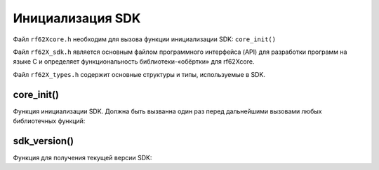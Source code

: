 

.. _rf62x_wrappers_description_cpp:

*******************************************************************************
Инициализация SDK
*******************************************************************************

Файл ``rf62Xcore.h`` необходим для вызова функции инициализации SDK: ``core_init()``

Файл ``rf62X_sdk.h`` является основным файлом программного интерфейса (API) для 
разработки программ на языке C и определяет функциональность библиотеки-«обёртки» 
для rf62Xcore. 

Файл ``rf62X_types.h`` содержит основные структуры и типы, используемые в SDK. 

core_init()
^^^^^^^^^^^^^^^^^^^^^^^^^^^^^^^^^^^^^^^^^^^^^^^^^^^^^^^^^^^^^^^^^^^^^^^^^^^^^^^

Функция инициализации SDK. Должна быть вызванна один раз перед дальнейшими вызовами 
любых библиотечных функций:

.. doxygenfunction:: core_init


sdk_version()
^^^^^^^^^^^^^^^^^^^^^^^^^^^^^^^^^^^^^^^^^^^^^^^^^^^^^^^^^^^^^^^^^^^^^^^^^^^^^^^

Функция для получения текущей версии SDK:

.. doxygenfunction:: sdk_version(void)


